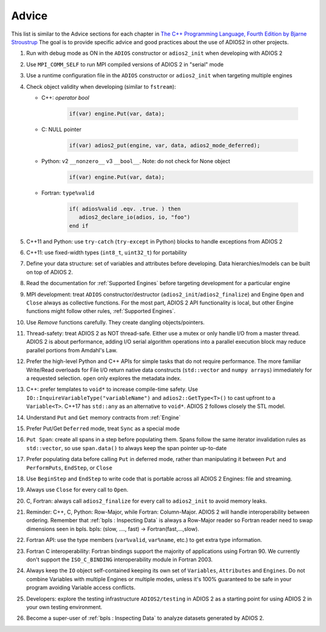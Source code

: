 ******
Advice
******

This list is similar to the Advice sections for each chapter in `The C++ Programming Language, Fourth Edition by Bjarne Stroustrup <http://www.stroustrup.com/4th.html>`_
The goal is to provide specific advice and good practices about the use of ADIOS2 in other projects. 

1. Run with debug mode as ON in the ``ADIOS`` constructor or ``adios2_init`` when developing with ADIOS 2 

2. Use ``MPI_COMM_SELF`` to run MPI compiled versions of ADIOS 2 in "serial" mode

3. Use a runtime configuration file in the ``ADIOS`` constructor or ``adios2_init`` when targeting multiple engines

4. Check object validity when developing (similar to ``fstream``):

   -  C++: `operator bool`
         
         .. code-block:: c++ 
            
            if(var) engine.Put(var, data);
         
   -  C: NULL pointer 
         
         .. code-block:: c 
         
            if(var) adios2_put(engine, var, data, adios2_mode_deferred);
         
   -  Python: v2 ``__nonzero__`` v3 ``__bool__``. Note: do not check for None object
         .. code-block:: python
         
            if(var) engine.Put(var, data);
   
   -  Fortran: ``type%valid``
         
         .. code-block:: fortran
         
            if( adios%valid .eqv. .true. ) then
               adios2_declare_io(adios, io, "foo")
            end if
         
         
5. C++11 and Python: use ``try-catch`` (``try-except`` in Python) blocks to handle exceptions from ADIOS 2

6. C++11: use fixed-width types (``int8_t``, ``uint32_t``) for portability

7. Define your data structure: set of variables and attributes before developing. Data hierarchies/models can be built on top of ADIOS 2.

8. Read the documentation for :ref:`Supported Engines` before targeting development for a particular engine

9. MPI development: treat ``ADIOS`` constructor/destructor (``adios2_init``/``adios2_finalize``) and Engine ``Open`` and ``Close`` always as collective functions. For the most part, ADIOS 2 API functionality is local, but other Engine functions might follow other rules, :ref:`Supported Engines`.  

10. Use `Remove` functions carefully. They create dangling objects/pointers.

11. Thread-safety: treat ADIOS 2 as NOT thread-safe. Either use a mutex or only handle I/O from a master thread. ADIOS 2 is about performance, adding I/O serial algorithm operations into a parallel execution block may reduce parallel portions from Amdahl's Law. 

12. Prefer the high-level Python and C++ APIs for simple tasks that do not require performance. The more familiar Write/Read overloads for File I/O return native data constructs (``std::vector`` and ``numpy arrays``) immediately for a requested selection. ``open`` only explores the metadata index.

13. C++: prefer templates to ``void*`` to increase compile-time safety. Use ``IO::InquireVariableType("variableName")`` and ``adios2::GetType<T>()`` to cast upfront to a ``Variable<T>``. C++17 has ``std::any`` as an alternative to ``void*``. ADIOS 2 follows closely the STL model.

14. Understand ``Put`` and ``Get`` memory contracts from :ref:`Engine`

15. Prefer Put/Get ``Deferred`` mode, treat ``Sync`` as a special mode

16. ``Put Span``: create all spans in a step before populating them. Spans follow the same iterator invalidation rules as ``std::vector``, so use ``span.data()`` to always keep the span pointer up-to-date 

17. Prefer populating data before calling ``Put`` in deferred mode, rather than manipulating it between ``Put`` and ``PerformPuts``, ``EndStep``, or ``Close``

18. Use ``BeginStep`` and ``EndStep`` to write code that is portable across all ADIOS 2 Engines: file and streaming.

19. Always use ``Close`` for every call to ``Open``.

20. C, Fortran: always call ``adios2_finalize`` for every call to ``adios2_init`` to avoid memory leaks.

21. Reminder: C++, C, Python: Row-Major, while Fortran: Column-Major. ADIOS 2 will handle interoperability between ordering. Remember that :ref:`bpls : Inspecting Data` is always a Row-Major reader so Fortran reader need to swap dimensions seen in bpls.  bpls: (slow, ...., fast) -> Fortran(fast,...,slow).

22. Fortran API: use the type members (``var%valid``, ``var%name``, etc.) to get extra type information.

23. Fortran C interoperability: Fortran bindings support the majority of applications using Fortran 90. We currently don't support the ``ISO_C_BINDING`` interoperability module in Fortran 2003. 

24. Always keep the ``IO`` object self-contained keeping its own set of ``Variables``, ``Attributes`` and ``Engines``. Do not combine Variables with multiple Engines or multiple modes, unless it's 100% guaranteed to be safe in your program avoiding Variable access conflicts.

25. Developers: explore the testing infrastructure ``ADIOS2/testing`` in ADIOS 2 as a starting point for using ADIOS 2 in your own testing environment. 

26. Become a super-user of :ref:`bpls : Inspecting Data` to analyze datasets generated by ADIOS 2.
 